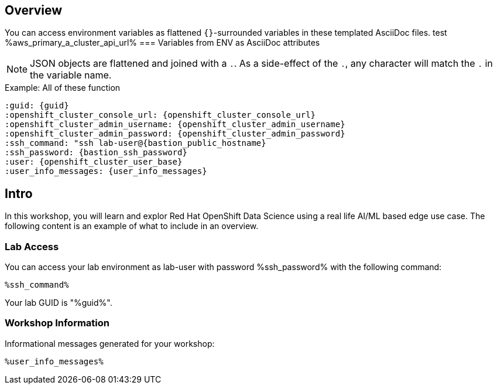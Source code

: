 :guid: %guid%
:primary_cluster_api_url: %aws_primary_a_cluster_api_url%
:openshift_cluster_console_url: %openshift_cluster_console_url%,
:openshift_cluster_admin_username: %openshift_cluster_admin_username%,
:openshift_cluster_admin_password: %openshift_cluster_admin_password%,
:ssh_command: "ssh lab-user@%bastion_public_hostname%",
:ssh_password: %bastion_ssh_password%,
:rhods_dashboard: %rhodh_dashboard%,
:rhods_password: %rhodh_password%,
:user: %openshift_cluster_user_base%,
:user_info_messages: %user_info_messages%

== Overview


You can access environment variables as flattened `{}`-surrounded variables in these templated AsciiDoc files.
test {primary_cluster_api_url}
=== Variables from ENV as AsciiDoc attributes

NOTE: JSON objects are flattened and joined with a `.`.
As a side-effect of the `.`, any character will match the `.` in the variable name.

.Example: All of these function
----
:guid: {guid}
:openshift_cluster_console_url: {openshift_cluster_console_url}
:openshift_cluster_admin_username: {openshift_cluster_admin_username}
:openshift_cluster_admin_password: {openshift_cluster_admin_password}
:ssh_command: "ssh lab-user@{bastion_public_hostname}
:ssh_password: {bastion_ssh_password}
:user: {openshift_cluster_user_base}
:user_info_messages: {user_info_messages}
----

== Intro

In this workshop, you will learn and explor Red Hat OpenShift Data Science using a real life AI/ML based edge use case.
The following content is an example of what to include in an overview.

=== Lab Access

You can access your lab environment as lab-user with password %ssh_password% with the following command:

[source,bash,options="nowrap",subs="{markup-in-source}"]
----
%ssh_command%
----

Your lab GUID is "%guid%".

=== Workshop Information

Informational messages generated for your workshop:

[source,bash,options="nowrap"]
----
%user_info_messages%
----
